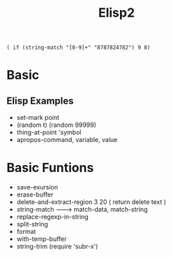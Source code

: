 #+TITLE: Elisp2
#+BEGIN_SRC elisp :results output
( if (string-match "[0-9]+" "8787824782") 9 8)
#+END_SRC
* Basic
** Elisp Examples
- set-mark point
- (random t) (random 99999)
- thing-at-point 'symbol
- apropos-command, variable, value
* Basic Funtions
- save-exursion
- erase-buffer
- delete-and-extract-region 3 20 ( return delete text )
- string-match -------> match-data, match-string
- replace-regexp-in-string
- split-string
- format
- with-temp-buffer
- string-trim (require 'subr-x')
